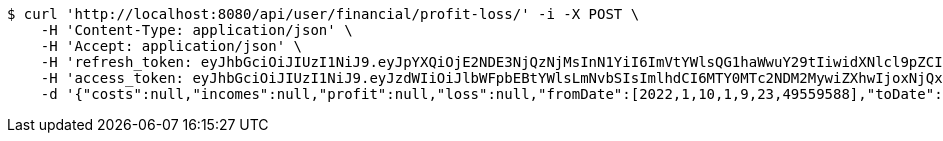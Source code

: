 [source,bash]
----
$ curl 'http://localhost:8080/api/user/financial/profit-loss/' -i -X POST \
    -H 'Content-Type: application/json' \
    -H 'Accept: application/json' \
    -H 'refresh_token: eyJhbGciOiJIUzI1NiJ9.eyJpYXQiOjE2NDE3NjQzNjMsInN1YiI6ImVtYWlsQG1haWwuY29tIiwidXNlcl9pZCI6MiwiZXhwIjoxNjQzNTc4NzYzfQ.ggEqsaXddXyw0BxyYxIbn40EMYEFPVqprAI1NdsdMcs' \
    -H 'access_token: eyJhbGciOiJIUzI1NiJ9.eyJzdWIiOiJlbWFpbEBtYWlsLmNvbSIsImlhdCI6MTY0MTc2NDM2MywiZXhwIjoxNjQxNzY0NDIzfQ.VfDtWlNm_fPpHpedy9VvxjG04fX3xw3uYUW3GsaTu44' \
    -d '{"costs":null,"incomes":null,"profit":null,"loss":null,"fromDate":[2022,1,10,1,9,23,49559588],"toDate":[2022,1,10,1,9,33,249352493]}'
----